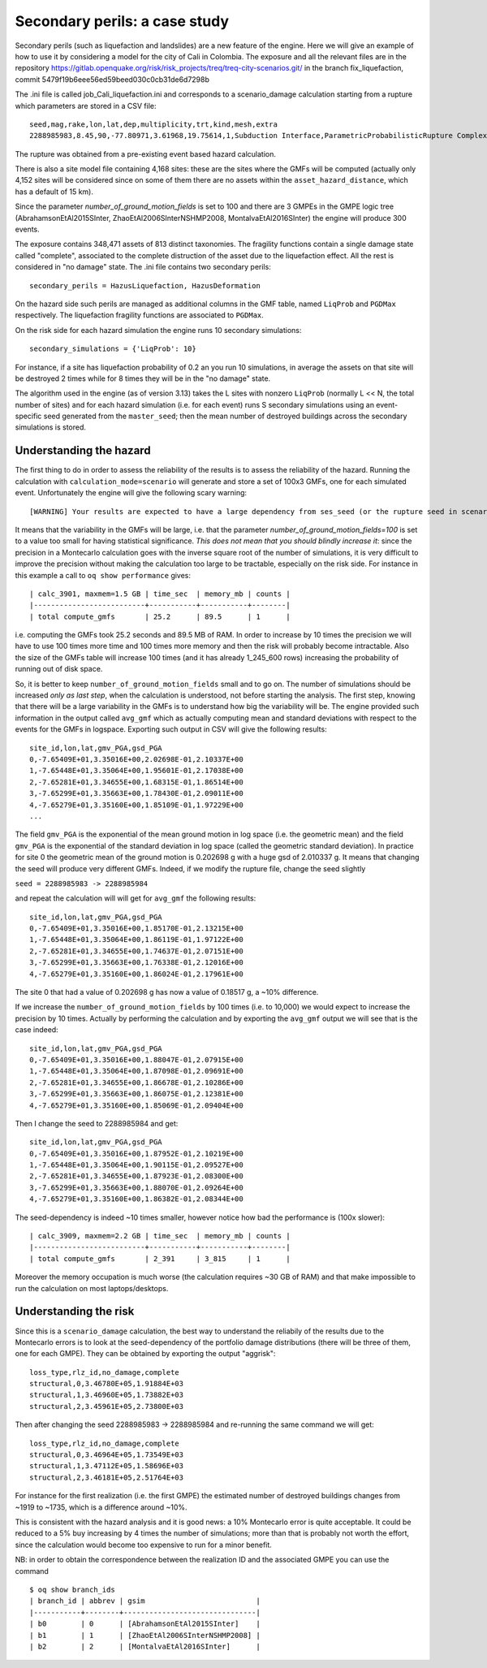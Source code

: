 Secondary perils: a case study
==============================

Secondary perils (such as liquefaction and landslides) are a new
feature of the engine. Here we will give an example of how to use it
by considering a model for the city of Cali in Colombia. The exposure
and all the relevant files are in the repository
https://gitlab.openquake.org/risk/risk_projects/treq/treq-city-scenarios.git/
in the branch fix_liquefaction, commit
5479f19b6eee56ed59beed030c0cb31de6d7298b

The .ini file is called job_Cali_liquefaction.ini and corresponds to a
scenario_damage calculation starting from a rupture which parameters
are stored in a CSV file::

 seed,mag,rake,lon,lat,dep,multiplicity,trt,kind,mesh,extra
 2288985983,8.45,90,-77.80971,3.61968,19.75614,1,Subduction Interface,ParametricProbabilisticRupture ComplexFaultSurface,...,...

The rupture was obtained from a pre-existing event based hazard calculation.

There is also a site model file containing 4,168 sites: these are the
sites where the GMFs will be computed (actually only 4,152 sites will
be considered since on some of them there are no assets within the
``asset_hazard_distance``, which has a default of 15 km).

Since the parameter `number_of_ground_motion_fields` is set to 100 and
there are 3 GMPEs in the GMPE logic tree (AbrahamsonEtAl2015SInter,
ZhaoEtAl2006SInterNSHMP2008, MontalvaEtAl2016SInter) the engine will
produce 300 events.

The exposure contains 348,471 assets of 813 distinct taxonomies. The
fragility functions contain a single damage state called "complete",
associated to the complete distruction of the asset due to the liquefaction
effect. All the rest is considered in "no damage" state. The .ini file
contains two secondary perils::

  secondary_perils = HazusLiquefaction, HazusDeformation

On the hazard side such perils are managed as additional columns in
the GMF table, named ``LiqProb`` and ``PGDMax`` respectively. The
liquefaction fragility functions are associated to ``PGDMax``.

On the risk side for each hazard simulation the engine runs 10 secondary
simulations::

 secondary_simulations = {'LiqProb': 10}

For instance, if a site has liquefaction probability of 0.2 an you run 10
simulations, in average the assets on that site will be destroyed 2 times
while for 8 times they will be in the "no damage" state.

The algorithm used in the engine (as of version 3.13) takes the L sites
with nonzero ``LiqProb`` (normally L << N, the total number of sites)
and for each hazard simulation (i.e. for each event) runs S secondary
simulations using an event-specific seed generated from the ``master_seed``;
then the mean number of destroyed buildings across the
secondary simulations is stored.

Understanding the hazard
------------------------

The first thing to do in order to assess the reliability of the
results is to assess the reliability of the hazard. Running the
calculation with ``calculation_mode=scenario`` will generate and store
a set of 100x3 GMFs, one for each simulated event. Unfortunately the
engine will give the following scary warning::

  [WARNING] Your results are expected to have a large dependency from ses_seed (or the rupture seed in scenarios): 11%

It means that the variability in the GMFs will be
large, i.e. that the parameter `number_of_ground_motion_fields=100` is
set to a value too small for having statistical significance. *This
does not mean that you should blindly increase it*: since the
precision in a Montecarlo calculation goes with the inverse square
root of the number of simulations, it is very difficult to improve the
precision without making the calculation too large to be tractable,
especially on the risk side. For instance in this example a call to
``oq show performance`` gives::

 | calc_3901, maxmem=1.5 GB | time_sec  | memory_mb | counts |
 |--------------------------+-----------+-----------+--------|
 | total compute_gmfs       | 25.2      | 89.5      | 1      |

i.e. computing the GMFs took 25.2 seconds and 89.5 MB of RAM. In order
to increase by 10 times the precision we will have to use 100 times
more time and 100 times more memory and then the risk will probably
become intractable. Also the size of the GMFs table will increase 100
times (and it has already 1_245_600 rows) increasing the probability
of running out of disk space.

So, it is better to keep ``number_of_ground_motion_fields`` small and
to go on. The number of simulations should be increased *only as last
step*, when the calculation is understood, not before starting the
analysis. The first step, knowing that there will be a large
variability in the GMFs is to understand how big the variability will
be. The engine provided such information in the output called
``avg_gmf`` which as actually computing mean and standard deviations
with respect to the events for the GMFs in logspace. Exporting such
output in CSV will give the following results::

 site_id,lon,lat,gmv_PGA,gsd_PGA
 0,-7.65409E+01,3.35016E+00,2.02698E-01,2.10337E+00
 1,-7.65448E+01,3.35064E+00,1.95601E-01,2.17038E+00
 2,-7.65281E+01,3.34655E+00,1.68315E-01,1.86514E+00
 3,-7.65299E+01,3.35663E+00,1.78430E-01,2.09011E+00
 4,-7.65279E+01,3.35160E+00,1.85109E-01,1.97229E+00
 ...

The field ``gmv_PGA`` is the exponential of the mean ground motion in
log space (i.e. the geometric mean) and the field ``gmv_PGA`` is the
exponential of the standard deviation in log space (called the
geometric standard deviation). In practice for site 0 the geometric
mean of the ground motion is 0.202698 g with a huge gsd of
2.010337 g. It means that changing the seed will produce very
different GMFs. Indeed, if we modify the rupture file, change the seed
slightly

``seed = 2288985983 -> 2288985984``

and repeat the calculation will will get for ``avg_gmf`` the following results::

 site_id,lon,lat,gmv_PGA,gsd_PGA
 0,-7.65409E+01,3.35016E+00,1.85170E-01,2.13215E+00
 1,-7.65448E+01,3.35064E+00,1.86119E-01,1.97122E+00
 2,-7.65281E+01,3.34655E+00,1.74637E-01,2.07151E+00
 3,-7.65299E+01,3.35663E+00,1.76338E-01,2.12016E+00
 4,-7.65279E+01,3.35160E+00,1.86024E-01,2.17961E+00

The site 0 that had a value of 0.202698 g has now a value of 0.18517 g, a ~10% difference.

If we increase the ``number_of_ground_motion_fields`` by 100 times
(i.e. to 10,000) we would expect to increase the precision by 10
times. Actually by performing the calculation and by exporting the
``avg_gmf`` output we will see that is the case indeed::

 site_id,lon,lat,gmv_PGA,gsd_PGA
 0,-7.65409E+01,3.35016E+00,1.88047E-01,2.07915E+00
 1,-7.65448E+01,3.35064E+00,1.87098E-01,2.09691E+00
 2,-7.65281E+01,3.34655E+00,1.86678E-01,2.10286E+00
 3,-7.65299E+01,3.35663E+00,1.86075E-01,2.12381E+00
 4,-7.65279E+01,3.35160E+00,1.85069E-01,2.09404E+00

Then I change the seed to 2288985984 and get::

 site_id,lon,lat,gmv_PGA,gsd_PGA
 0,-7.65409E+01,3.35016E+00,1.87952E-01,2.10219E+00
 1,-7.65448E+01,3.35064E+00,1.90115E-01,2.09527E+00
 2,-7.65281E+01,3.34655E+00,1.87923E-01,2.08300E+00
 3,-7.65299E+01,3.35663E+00,1.88070E-01,2.09264E+00
 4,-7.65279E+01,3.35160E+00,1.86382E-01,2.08344E+00

The seed-dependency is indeed ~10 times smaller, however notice how bad the performance is (100x slower)::

 | calc_3909, maxmem=2.2 GB | time_sec  | memory_mb | counts |
 |--------------------------+-----------+-----------+--------|
 | total compute_gmfs       | 2_391     | 3_815     | 1      |

Moreover the memory occupation is much worse (the calculation requires
~30 GB of RAM) and that make impossible to run the calculation on most
laptops/desktops.

Understanding the risk
------------------------

Since this is a ``scenario_damage`` calculation, the best way to
understand the reliabily of the results due to the Montecarlo errors
is to look at the seed-dependency of the portfolio damage
distributions (there will be three of them, one for each GMPE).  They
can be obtained by exporting the output "aggrisk"::

 loss_type,rlz_id,no_damage,complete
 structural,0,3.46780E+05,1.91884E+03
 structural,1,3.46960E+05,1.73882E+03
 structural,2,3.45961E+05,2.73800E+03

Then after changing the seed 2288985983 -> 2288985984 and re-running
the same command we will get::

 loss_type,rlz_id,no_damage,complete
 structural,0,3.46964E+05,1.73549E+03
 structural,1,3.47112E+05,1.58696E+03
 structural,2,3.46181E+05,2.51764E+03

For instance for the first realization (i.e. the first GMPE) the
estimated number of destroyed buildings changes from ~1919 to ~1735,
which is a difference around ~10%.

This is consistent with the hazard analysis and it is good news: a 10%
Montecarlo error is quite acceptable. It could be reduced to a 5% buy
increasing by 4 times the number of simulations; more than that is
probably not worth the effort, since the calculation would become too
expensive to run for a minor benefit.

NB: in order to obtain the correspondence between the realization ID
and the associated GMPE you can use the command

::
   
 $ oq show branch_ids
 | branch_id | abbrev | gsim                          |
 |-----------+--------+-------------------------------|
 | b0        | 0      | [AbrahamsonEtAl2015SInter]    |
 | b1        | 1      | [ZhaoEtAl2006SInterNSHMP2008] |
 | b2        | 2      | [MontalvaEtAl2016SInter]      |
